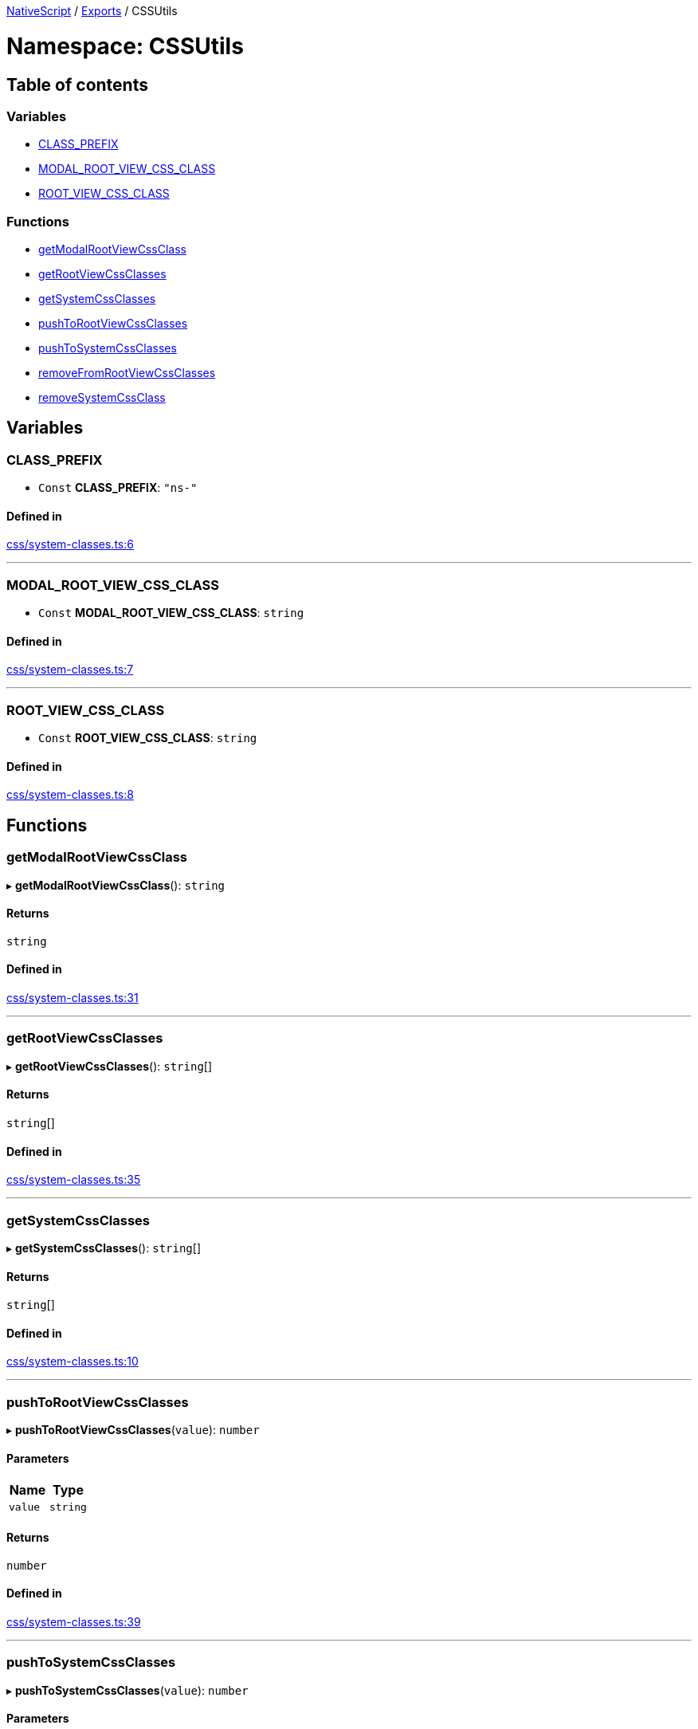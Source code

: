 

xref:../README.adoc[NativeScript] / xref:../modules.adoc[Exports] / CSSUtils

= Namespace: CSSUtils

== Table of contents

=== Variables

* link:CSSUtils.md#class_prefix[CLASS_PREFIX]
* link:CSSUtils.md#modal_root_view_css_class[MODAL_ROOT_VIEW_CSS_CLASS]
* link:CSSUtils.md#root_view_css_class[ROOT_VIEW_CSS_CLASS]

=== Functions

* link:CSSUtils.md#getmodalrootviewcssclass[getModalRootViewCssClass]
* link:CSSUtils.md#getrootviewcssclasses[getRootViewCssClasses]
* link:CSSUtils.md#getsystemcssclasses[getSystemCssClasses]
* link:CSSUtils.md#pushtorootviewcssclasses[pushToRootViewCssClasses]
* link:CSSUtils.md#pushtosystemcssclasses[pushToSystemCssClasses]
* link:CSSUtils.md#removefromrootviewcssclasses[removeFromRootViewCssClasses]
* link:CSSUtils.md#removesystemcssclass[removeSystemCssClass]

== Variables

[#class_prefix]
=== CLASS_PREFIX

• `Const` *CLASS_PREFIX*: `"ns-"`

==== Defined in

https://github.com/NativeScript/NativeScript/blob/02d4834bd/packages/core/css/system-classes.ts#L6[css/system-classes.ts:6]

'''

[#modal_root_view_css_class]
=== MODAL_ROOT_VIEW_CSS_CLASS

• `Const` *MODAL_ROOT_VIEW_CSS_CLASS*: `string`

==== Defined in

https://github.com/NativeScript/NativeScript/blob/02d4834bd/packages/core/css/system-classes.ts#L7[css/system-classes.ts:7]

'''

[#root_view_css_class]
=== ROOT_VIEW_CSS_CLASS

• `Const` *ROOT_VIEW_CSS_CLASS*: `string`

==== Defined in

https://github.com/NativeScript/NativeScript/blob/02d4834bd/packages/core/css/system-classes.ts#L8[css/system-classes.ts:8]

== Functions

[#getmodalrootviewcssclass]
=== getModalRootViewCssClass

▸ *getModalRootViewCssClass*(): `string`

==== Returns

`string`

==== Defined in

https://github.com/NativeScript/NativeScript/blob/02d4834bd/packages/core/css/system-classes.ts#L31[css/system-classes.ts:31]

'''

[#getrootviewcssclasses]
=== getRootViewCssClasses

▸ *getRootViewCssClasses*(): `string`[]

==== Returns

`string`[]

==== Defined in

https://github.com/NativeScript/NativeScript/blob/02d4834bd/packages/core/css/system-classes.ts#L35[css/system-classes.ts:35]

'''

[#getsystemcssclasses]
=== getSystemCssClasses

▸ *getSystemCssClasses*(): `string`[]

==== Returns

`string`[]

==== Defined in

https://github.com/NativeScript/NativeScript/blob/02d4834bd/packages/core/css/system-classes.ts#L10[css/system-classes.ts:10]

'''

[#pushtorootviewcssclasses]
=== pushToRootViewCssClasses

▸ *pushToRootViewCssClasses*(`value`): `number`

==== Parameters

|===
| Name | Type

| `value`
| `string`
|===

==== Returns

`number`

==== Defined in

https://github.com/NativeScript/NativeScript/blob/02d4834bd/packages/core/css/system-classes.ts#L39[css/system-classes.ts:39]

'''

[#pushtosystemcssclasses]
=== pushToSystemCssClasses

▸ *pushToSystemCssClasses*(`value`): `number`

==== Parameters

|===
| Name | Type

| `value`
| `string`
|===

==== Returns

`number`

==== Defined in

https://github.com/NativeScript/NativeScript/blob/02d4834bd/packages/core/css/system-classes.ts#L14[css/system-classes.ts:14]

'''

[#removefromrootviewcssclasses]
=== removeFromRootViewCssClasses

▸ *removeFromRootViewCssClasses*(`value`): `string`

==== Parameters

|===
| Name | Type

| `value`
| `string`
|===

==== Returns

`string`

==== Defined in

https://github.com/NativeScript/NativeScript/blob/02d4834bd/packages/core/css/system-classes.ts#L43[css/system-classes.ts:43]

'''

[#removesystemcssclass]
=== removeSystemCssClass

▸ *removeSystemCssClass*(`value`): `string`

==== Parameters

|===
| Name | Type

| `value`
| `string`
|===

==== Returns

`string`

==== Defined in

https://github.com/NativeScript/NativeScript/blob/02d4834bd/packages/core/css/system-classes.ts#L20[css/system-classes.ts:20]
